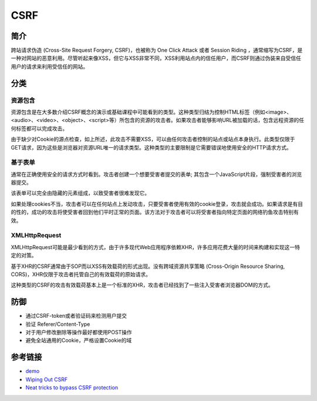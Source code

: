 CSRF
========================================

简介
----------------------------------------
跨站请求伪造 (Cross-Site Request Forgery, CSRF)，也被称为 One Click Attack 或者 Session Riding ，通常缩写为CSRF，是一种对网站的恶意利用。尽管听起来像XSS，但它与XSS非常不同，XSS利用站点内的信任用户，而CSRF则通过伪装来自受信任用户的请求来利用受信任的网站。

分类
----------------------------------------

资源包含
~~~~~~~~~~~~~~~~~~~~~~~~~~~~~~~~~~~~~~~~
资源包含是在大多数介绍CSRF概念的演示或基础课程中可能看到的类型。这种类型归结为控制HTML标签（例如<image>、<audio>、<video>、<object>、<script>等）所包含的资源的攻击者。如果攻击者能够影响URL被加载的话，包含远程资源的任何标签都可以完成攻击。

由于缺少对Cookie的源点检查，如上所述，此攻击不需要XSS，可以由任何攻击者控制的站点或站点本身执行。此类型仅限于GET请求，因为这些是浏览器对资源URL唯一的请求类型。这种类型的主要限制是它需要错误地使用安全的HTTP请求方式。 

基于表单
~~~~~~~~~~~~~~~~~~~~~~~~~~~~~~~~~~~~~~~~
通常在正确使用安全的请求方式时看到。攻击者创建一个想要受害者提交的表单; 其包含一个JavaScript片段，强制受害者的浏览器提交。

该表单可以完全由隐藏的元素组成，以致受害者很难发现它。

如果处理cookies不当，攻击者可以在任何站点上发动攻击，只要受害者使用有效的cookie登录，攻击就会成功。如果请求是有目的性的，成功的攻击将使受害者回到他们平时正常的页面。该方法对于攻击者可以将受害者指向特定页面的网络钓鱼攻击特别有效。

XMLHttpRequest 
~~~~~~~~~~~~~~~~~~~~~~~~~~~~~~~~~~~~~~~~
XMLHttpRequest可能是最少看到的方式，由于许多现代Web应用程序依赖XHR，许多应用花费大量的时间来构建和实现这一特定的对策。

基于XHR的CSRF通常由于SOP而以XSS有效载荷的形式出现。没有跨域资源共享策略 (Cross-Origin Resource Sharing, CORS)，XHR仅限于攻击者托管自己的有效载荷的原始请求。

这种类型的CSRF的攻击有效载荷基本上是一个标准的XHR，攻击者已经找到了一些注入受害者浏览器DOM的方式。 

防御
----------------------------------------
- 通过CSRF-token或者验证码来检测用户提交
- 验证 Referer/Content-Type
- 对于用户修改删除等操作最好都使用POST操作
- 避免全站通用的Cookie，严格设置Cookie的域

参考链接
----------------------------------------
- `demo <https://www.github.com/jrozner/csrf-demo>`_
- `Wiping Out CSRF <https://medium.com/@jrozner/wiping-out-csrf-ded97ae7e83f>`_
- `Neat tricks to bypass CSRF protection <https://www.slideshare.net/0ang3el/neat-tricks-to-bypass-csrfprotection>`_
